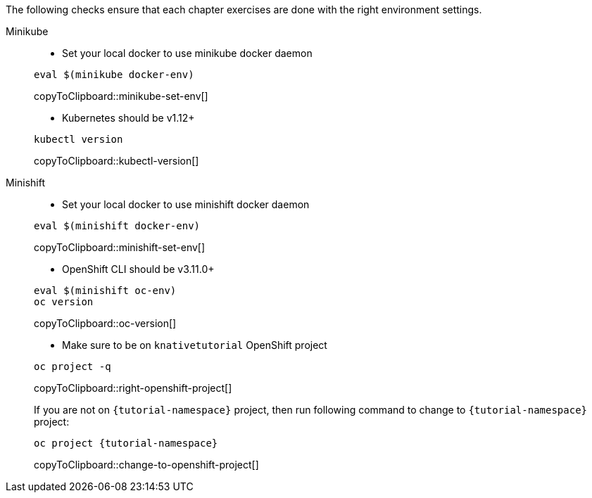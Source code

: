 
The following checks ensure that each chapter exercises are done with the right environment settings.

[tabs]
====
Minikube::
+
--
* Set your local docker to use minikube docker daemon

[#minikube-set-env]
[source,bash,subs="+macros,+attributes"]
----
eval $(minikube docker-env)
----
copyToClipboard::minikube-set-env[]

* Kubernetes should be v1.12+

[#kubectl-version]
[source,bash,subs="+macros,+attributes"]
----
kubectl version
----
copyToClipboard::kubectl-version[]
--
Minishift::
+
--
* Set your local docker to use minishift docker daemon 

[#minishift-set-env]
[source,bash,subs="+macros,+attributes"]
----
eval $(minishift docker-env)
----
copyToClipboard::minishift-set-env[]

* OpenShift CLI should be v3.11.0+

[#oc-version]
[source,bash,subs="+macros,+attributes"]
----
eval $(minishift oc-env)
oc version 
----
copyToClipboard::oc-version[]

* Make sure to be on `knativetutorial` OpenShift project

[#right-openshift-project]
[source,bash,subs="+macros,+attributes"]
----
oc project -q 
----
copyToClipboard::right-openshift-project[]

If you are not on `{tutorial-namespace}` project, then run following command to change to `{tutorial-namespace}` project:

[#change-to-openshift-project]
[source,bash,subs="+macros,+attributes"]
----
oc project {tutorial-namespace}
----
copyToClipboard::change-to-openshift-project[]
--
====
